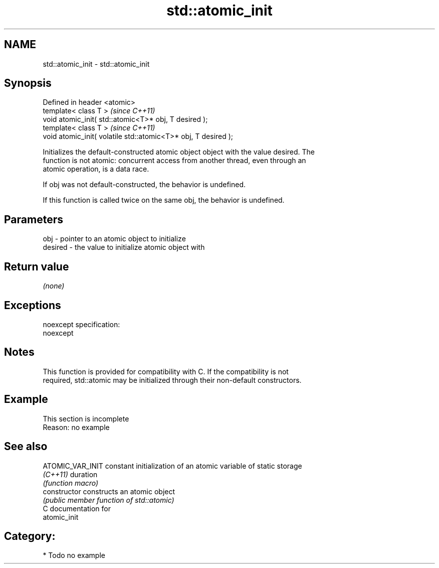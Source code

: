 .TH std::atomic_init 3 "Nov 25 2015" "2.0 | http://cppreference.com" "C++ Standard Libary"
.SH NAME
std::atomic_init \- std::atomic_init

.SH Synopsis
   Defined in header <atomic>
   template< class T >                                           \fI(since C++11)\fP
   void atomic_init( std::atomic<T>* obj, T desired );
   template< class T >                                           \fI(since C++11)\fP
   void atomic_init( volatile std::atomic<T>* obj, T desired );

   Initializes the default-constructed atomic object object with the value desired. The
   function is not atomic: concurrent access from another thread, even through an
   atomic operation, is a data race.

   If obj was not default-constructed, the behavior is undefined.

   If this function is called twice on the same obj, the behavior is undefined.

.SH Parameters

   obj     - pointer to an atomic object to initialize
   desired - the value to initialize atomic object with

.SH Return value

   \fI(none)\fP

.SH Exceptions

   noexcept specification:  
   noexcept
     

.SH Notes

   This function is provided for compatibility with C. If the compatibility is not
   required, std::atomic may be initialized through their non-default constructors.

.SH Example

    This section is incomplete
    Reason: no example

.SH See also

   ATOMIC_VAR_INIT constant initialization of an atomic variable of static storage
   \fI(C++11)\fP         duration
                   \fI(function macro)\fP 
   constructor     constructs an atomic object
                   \fI(public member function of std::atomic)\fP 
   C documentation for
   atomic_init

.SH Category:

     * Todo no example
